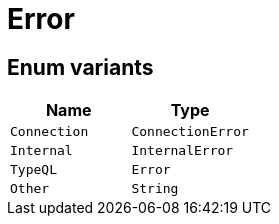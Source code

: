 [#_enum_Error]
= Error

// tag::enum_constants[]
== Enum variants

[options="header"]
|===
|Name |Type 
a| `Connection` a| `ConnectionError`
a| `Internal` a| `InternalError`
a| `TypeQL` a| `Error`
a| `Other` a| `String`
|===
// end::enum_constants[]

